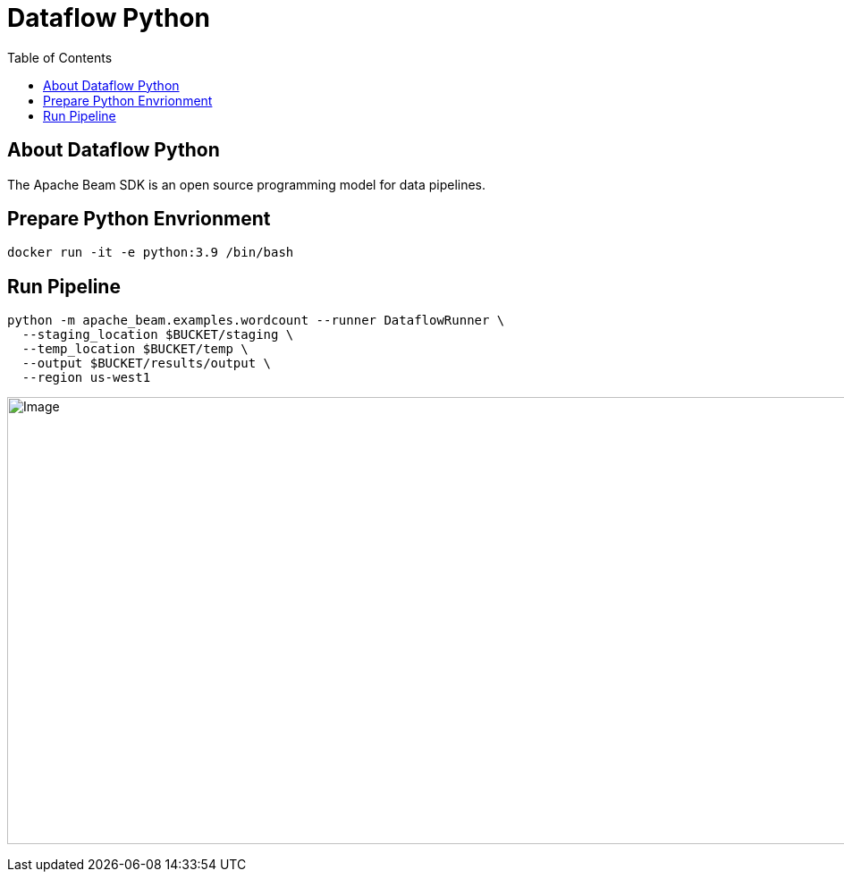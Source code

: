= Dataflow Python 
:toc: manual

== About Dataflow Python

The Apache Beam SDK is an open source programming model for data pipelines.

== Prepare Python Envrionment

[source,bash]
----
docker run -it -e python:3.9 /bin/bash
----

== Run Pipeline 

[source,bash]
----
python -m apache_beam.examples.wordcount --runner DataflowRunner \
  --staging_location $BUCKET/staging \
  --temp_location $BUCKET/temp \
  --output $BUCKET/results/output \
  --region us-west1
----

image:dataflow-python.jpg[Image,1000,500]
